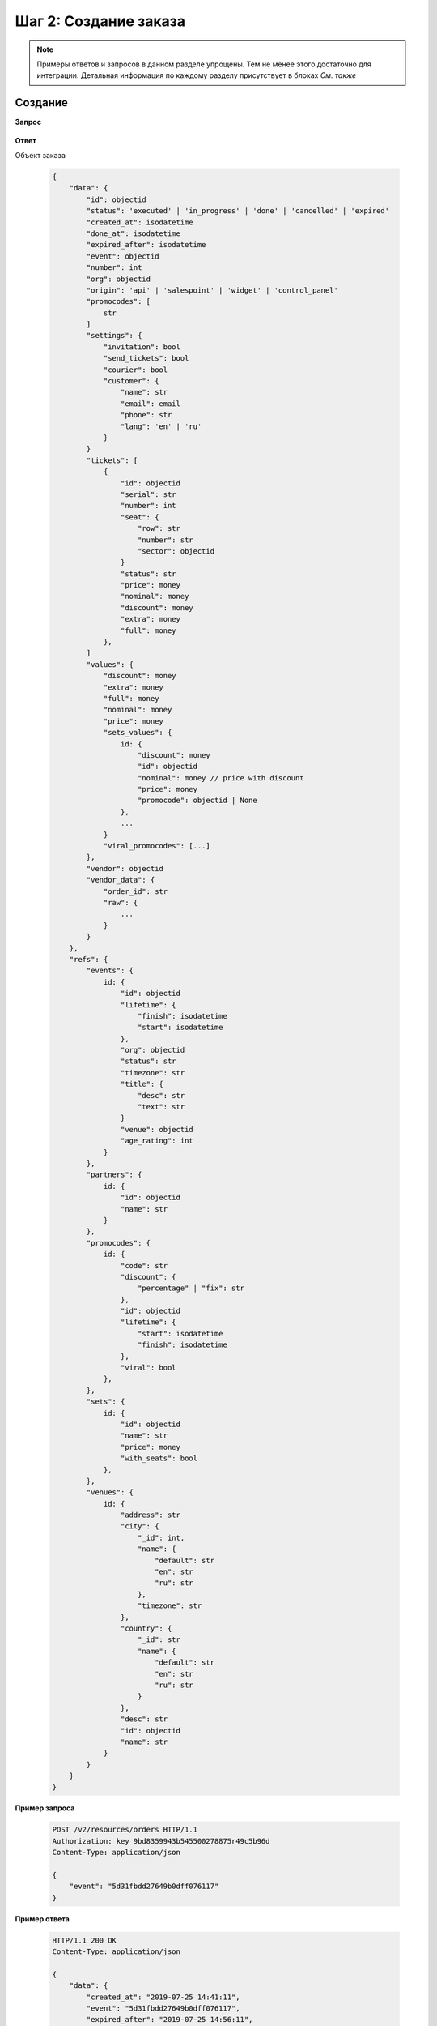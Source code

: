 .. _walkthrough/order_create/begin:

======================
Шаг 2: Создание заказа
======================

.. note::

   Примеры ответов и запросов в данном разделе упрощены.
   Тем не менее этого достаточно для интеграции.
   Детальная информация по каждому разделу присутствует в блоках *См. также*



.. _walkthrough/order_create/create:

Создание
========

**Запрос**

    .. http:post:: /v2/resources/orders

        :jsonparam event: Обязателен


**Ответ**

.. _walkthrough/order_create/object:

Объект заказа

    .. sourcecode:: js

        {
            "data": {
                "id": objectid
                "status": 'executed' | 'in_progress' | 'done' | 'cancelled' | 'expired'
                "created_at": isodatetime
                "done_at": isodatetime
                "expired_after": isodatetime
                "event": objectid
                "number": int
                "org": objectid
                "origin": 'api' | 'salespoint' | 'widget' | 'control_panel'
                "promocodes": [
                    str
                ]
                "settings": {
                    "invitation": bool
                    "send_tickets": bool
                    "courier": bool
                    "customer": {
                        "name": str
                        "email": email
                        "phone": str
                        "lang": 'en' | 'ru'
                    }
                }
                "tickets": [
                    {
                        "id": objectid
                        "serial": str
                        "number": int
                        "seat": {
                            "row": str
                            "number": str
                            "sector": objectid
                        }
                        "status": str
                        "price": money
                        "nominal": money
                        "discount": money
                        "extra": money
                        "full": money
                    },
                ]
                "values": {
                    "discount": money
                    "extra": money
                    "full": money
                    "nominal": money
                    "price": money
                    "sets_values": {
                        id: {
                            "discount": money
                            "id": objectid
                            "nominal": money // price with discount
                            "price": money
                            "promocode": objectid | None
                        },
                        ...
                    }
                    "viral_promocodes": [...]
                },
                "vendor": objectid
                "vendor_data": {
                    "order_id": str
                    "raw": {
                        ...
                    }
                }
            },
            "refs": {
                "events": {
                    id: {
                        "id": objectid
                        "lifetime": {
                            "finish": isodatetime
                            "start": isodatetime
                        },
                        "org": objectid
                        "status": str
                        "timezone": str
                        "title": {
                            "desc": str
                            "text": str
                        }
                        "venue": objectid
                        "age_rating": int
                    }
                },
                "partners": {
                    id: {
                        "id": objectid
                        "name": str
                    }
                },
                "promocodes": {
                    id: {
                        "code": str
                        "discount": {
                            "percentage" | "fix": str
                        },
                        "id": objectid
                        "lifetime": {
                            "start": isodatetime
                            "finish": isodatetime
                        },
                        "viral": bool
                    },
                },
                "sets": {
                    id: {
                        "id": objectid
                        "name": str
                        "price": money
                        "with_seats": bool
                    },
                },
                "venues": {
                    id: {
                        "address": str
                        "city": {
                            "_id": int,
                            "name": {
                                "default": str
                                "en": str
                                "ru": str
                            },
                            "timezone": str
                        },
                        "country": {
                            "_id": str
                            "name": {
                                "default": str
                                "en": str
                                "ru": str
                            }
                        },
                        "desc": str
                        "id": objectid
                        "name": str
                    }
                }
            }
        }


**Пример запроса**

    .. sourcecode:: http

        POST /v2/resources/orders HTTP/1.1
        Authorization: key 9bd8359943b545500278875r49c5b96d
        Content-Type: application/json

        {
            "event": "5d31fbdd27649b0dff076117"
        }

**Пример ответа**

    .. sourcecode:: http

        HTTP/1.1 200 OK
        Content-Type: application/json

        {
            "data": {
                "created_at": "2019-07-25 14:41:11",
                "event": "5d31fbdd27649b0dff076117",
                "expired_after": "2019-07-25 14:56:11",
                "id": "5d39bf878cd381a4891e07b7",
                "number": 54877,
                "org": "5b04229196c055000d87c2b5",
                "origin": "api",
                "promocodes": [],
                "settings": {
                    "invitation": false,
                    "send_tickets": false,
                    "subscribe_agree": false
                },
                "status": "executed",
                "tickets": [],
                "values": {
                    "discount": "0.00",
                    "extra": "0.00",
                    "full": "0.00",
                    "nominal": "0.00",
                    "price": "0.00",
                    "sets_values": {
                        "5d31fbfa27649b0dff07611b": {
                            "discount": "0.00",
                            "id": "5d31fbfa27649b0dff07611b",
                            "nominal": "150.00",
                            "price": "150.00",
                            "promocode": null
                        },
                        "5d31fbfa8a75c12c9d64de13": {
                            "discount": "0.00",
                            "id": "5d31fbfa8a75c12c9d64de13",
                            "nominal": "1050.00",
                            "price": "1050.00",
                            "promocode": null
                        }
                    },
                    "viral_promocodes": []
                },
                "vendor": "5b02d6e9517565000d9cb1ce",
                "vendor_data": {}
            },
            "refs": {
                "events": {
                    "5d31fbdd27649b0dff076117": {
                        "id": "5d31fbdd27649b0dff076117",
                        "lifetime": {
                            "finish": "2019-08-28 21:50:00",
                            "start": "2019-08-15 21:20:00"
                        },
                        "org": "5b04229196c055000d87c2b5",
                        "status": "public",
                        "timezone": "Europe/Moscow",
                        "title": {
                            "desc": "1",
                            "text": "1234567890"
                        },
                        "age_rating": 16,
                        "venue": "552322649cb5384154e028b2"
                    }
                },
                "partners": {
                    "5b02d6e9517565000d9cb1ce": {
                        "id": "5b02d6e9517565000d9cb1ce",
                        "name": "Rasp new"
                    },
                    "5b04229196c055000d87c2b5": {
                        "id": "5b04229196c055000d87c2b5",
                        "name": "My best org"
                    }
                },
                "promocodes": {},
                "sets": {},
                "venues": {
                    "552322649cb5384154e028b2": {
                        "address": "ул. Родионова, 4",
                        "city": {
                            "_id": 520555,
                            "name": {
                                "default": "Nizhniy Novgorod",
                                "en": "Nizhny Novgorod",
                                "ru": "Нижний Новгород"
                            },
                            "timezone": "Europe/Moscow"
                        },
                        "country": {
                            "_id": "RU",
                            "name": {
                                "default": "Russia",
                                "en": "Russia",
                                "ru": "Россия"
                            }
                        },
                        "desc": "MILO Concert Hall - новая большая профессиональная площадка в Нижнем Новгороде",
                        "id": "552322649cb5384154e028b2",
                        "name": "MILO Concert Hall"
                    }
                }
            }
        }

.. note::

   ШК появляется только у заказа в статусе ``done``


.. seealso::

   :ref:`Заказ в статусе executed <extra/lifecycle/executed>`,
   :ref:`Жизненный цикл заказа <extra/lifecycle/begin>`


.. _walkthrough/order_create/tickets:

Резервирование билетов
======================

.. note::

   Все действия с заказом, кроме его создания, делаются по запросу :http:patch:`/v2/resources/orders/:id`.
   В один запрос одновременно может быть добавленно нескольно действий.
   Все запросы на изменение конкретного заказа, должны делаться синхронно.
   В случае получения запроса до конца обработки предыдущего,
   будет возвращена ошибка :http:statuscode:`409`.

   Это ограничение касается только работы с одним заказом,
   а работать одновременно с несколькими заказами можно.

За резервирование билетов отвечают три поля:

   - :ref:`tickets <walkthrough/order_create/ticket>`
   - :ref:`random <walkthrough/order_create/random>`
   - :ref:`all_or_nothing <walkthrough/order_create/all_or_nothing>`


.. _walkthrough/order_create/ticket:

Поле ``tickets``
----------------

В поле tickets передаются все `id` билетов, которые должны быть зарезервированы
текущим заказом. Если заказ изменяется (покупатель решил добавить ещё один билет),
то в обязательном порядке передаются все билеты,
которые должны быть в заказе (в т.ч. те, что уже зарезервированы).
Для удаления конкретного билета из заказа, нужно передать все билеты, кроме удаляемого.

.. warning:: 

   Нельзя использовать в одном запросе с :ref:`random <walkthrough/order_create/random>`.

**Запрос**

    .. http:patch:: /v2/resources/orders/:id

        :jsonparam tickets: список id билетов

**Пример запроса**

    .. sourcecode:: http

        PATCH /v2/resources/orders/5b0eab671b2042000ea83850 HTTP/1.1
        Authorization: key 9bd8359943b545500278875r49c5b96d
        Content-Type: application/json

        {
            "tickets": [
                "5b0e8af09adc660001b0ab25",
                "5b0e8afa9adc660001b0ab6c"
            ]
        }


.. _walkthrough/order_create/random:

Поле ``random``
---------------

Поле random предназначено для резервирования случайных билетов из указанных категорий.
Оно нужно для того, чтобы добавлять в заказ билеты без мест.
Имеет вид объекта, где ключ является id категории, а значение — количество билетов.
Так же, как и в tickets, всегда нужно передавать желаемое состояние.
Т.е. если пользователь удалил один билет из категории,
то передать надо random со всеми категориями и количествами, только в одной из категорий будет на один билет меньше.
В ответе от сервера всегда будет список забронированных билетов в поле tickets.

.. warning::

   Нельзя использовать в одном запросе с :ref:`tickets <walkthrough/order_create/ticket>`.

**Запрос**

    .. http:patch:: /v2/resources/orders/:id

        :jsonparam random: массив: ключ -- id категории, значение -- кол-во мест

**Пример запроса**

    .. sourcecode:: http

        PATCH /v2/resources/orders HTTP/1.1
        Authorization: key 9bd8359943b545500278875r49c5b96d
        Content-Type: application/json

        {
            "random": {
                "5d31fbfa27649b0dff07611b": 1
            }
        }

**Пример ответа**

    .. sourcecode:: http

        HTTP/1.1 200 OK
        Content-Type: application/json

        {
            "data": {
                "created_at": "2019-07-25 14:41:11",
                "event": "5d31fbdd27649b0dff076117",
                "expired_after": "2019-07-25 14:56:11",
                "id": "5d39bf878cd381a4891e07b7",
                "number": 54877,
                "org": "5b04229196c055000d87c2b5",
                "origin": "api",
                "settings": {
                    "invitation": false,
                    "send_tickets": false,
                    "subscribe_agree": false
                },
                "status": "executed",
                "tickets": [
                    {
                        "barcode": null,
                        "discount": "0.00",
                        "extra": "6.00",
                        "full": "156.00",
                        "id": "5d31fbfb306fdcc187b91179",
                        "nominal": "150.00",
                        "number": 157495,
                        "price": "150.00",
                        "serial": "OOX",
                        "set": "5d31fbfa27649b0dff07611b",
                        "status": "reserved"
                    }
                ],
                "values": {
                    "discount": "0.00",
                    "extra": "6.00",
                    "full": "156.00",
                    "nominal": "150.00",
                    "price": "150.00",
                    "sets_values": {
                        "5d31fbfa27649b0dff07611b": {
                            "discount": "0.00",
                            "id": "5d31fbfa27649b0dff07611b",
                            "nominal": "150.00",
                            "price": "150.00",
                            "promocode": null
                        },
                        "5d31fbfa8a75c12c9d64de13": {
                            "discount": "0.00",
                            "id": "5d31fbfa8a75c12c9d64de13",
                            "nominal": "1050.00",
                            "price": "1050.00",
                            "promocode": null
                        }
                    },
                    "viral_promocodes": []
                },
                "vendor": "5b02d6e9517565000d9cb1ce",
                "vendor_data": {}
            },
            "refs": {
                "events": {
                    "5d31fbdd27649b0dff076117": {
                        "id": "5d31fbdd27649b0dff076117",
                        "lifetime": {
                            "finish": "2019-08-28 21:50:00",
                            "start": "2019-08-15 21:20:00"
                        },
                        "org": "5b04229196c055000d87c2b5",
                        "status": "public",
                        "timezone": "Europe/Moscow",
                        "title": {
                            "desc": "1",
                            "text": "1234567890"
                        }
                    }
                },
                "partners": {
                    "5b02d6e9517565000d9cb1ce": {
                        "id": "5b02d6e9517565000d9cb1ce",
                        "name": "Rasp new"
                    },
                    "5b04229196c055000d87c2b5": {
                        "id": "5b04229196c055000d87c2b5",
                        "name": "My best org"
                    }
                },
                "sets": {
                    "5d31fbfa27649b0dff07611b": {
                        "id": "5d31fbfa27649b0dff07611b",
                        "name": "обычные",
                        "price": "150.00",
                        "with_seats": false
                    }
                }
            }
        }

.. note::

   Хотя ``tickets`` и ``random`` нельзя использовать в одном запросе, передать все билеты можно.
   
   Алгоритм такой:
   
   - Запрос с ``random``.

   - Получить из ответа id билетов в поле ``tickets``.

   - Расширить список полученных id новым билетом.

   - Отправить запрос с полем ``tickets``, заполненным списком id билетов.

   - Проверить в ответе, что всё забронировалось корректно.


.. _walkthrough/order_create/all_or_nothing:

Поле ``all_or_nothing``
-----------------------

Если значение поля ``all_or_nothing`` равно ``true``, то резервируются либо все билеты, либо ни одного.

При изменении заказа с одновременным разрезервированием и резервированием билетов,
в случае неудачи с резервированием хотя бы одного билета, разрезервирования не происходит,
т.е. список зарезервированных билетов не изменяется.

Если значение не указано, или ``false``, то билеты,
которые не удалось забронировать пропускаются и
отсутствуют поле :ref:`tickets <walkthrough/order_create/ticket>` в ответе.

.. note::

   Можно использовать, как с ``tickets``, так и с ``random``
